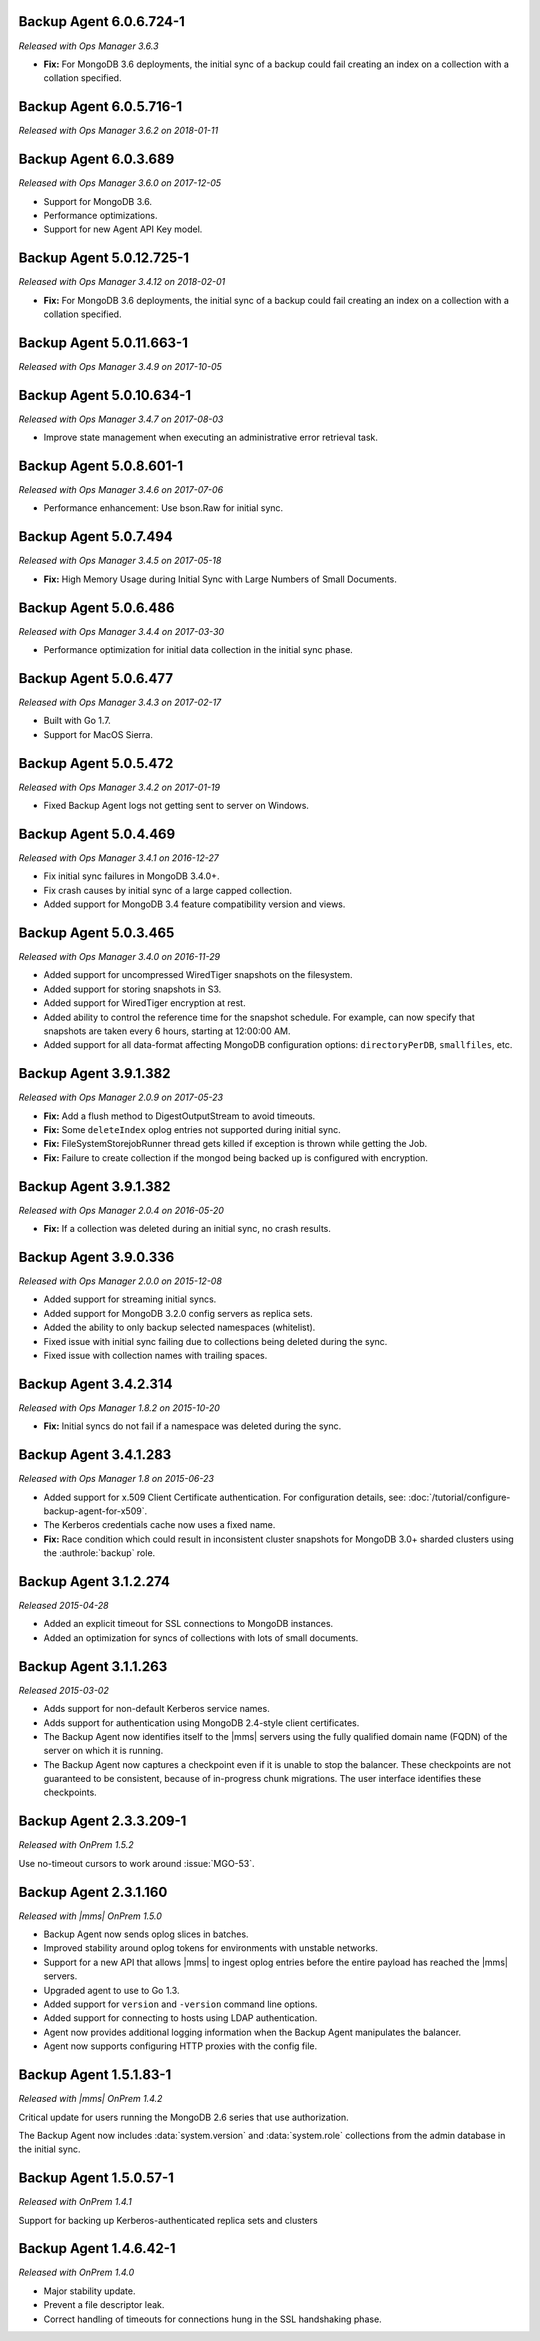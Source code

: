 .. _backup-6.0.6.724-1:

Backup Agent 6.0.6.724-1
------------------------

*Released with Ops Manager 3.6.3*

- **Fix:** For MongoDB 3.6 deployments, the initial sync of a backup 
  could fail creating an index on a collection with a collation 
  specified.

.. _backup-6.0.5.716-1:

Backup Agent 6.0.5.716-1
------------------------

*Released with Ops Manager 3.6.2 on 2018-01-11*

.. _backup-6.0.3.689:

Backup Agent 6.0.3.689
----------------------

*Released with Ops Manager 3.6.0 on 2017-12-05*

- Support for MongoDB 3.6.

- Performance optimizations.

- Support for new Agent API Key model.

.. _backup-5.0.12.725-1:

Backup Agent 5.0.12.725-1
-------------------------

*Released with Ops Manager 3.4.12 on 2018-02-01*

- **Fix:** For MongoDB 3.6 deployments, the initial sync of a backup 
  could fail creating an index on a collection with a collation 
  specified.

.. _backup-5.0.11.663-1:

Backup Agent 5.0.11.663-1
-------------------------

*Released with Ops Manager 3.4.9 on 2017-10-05*

.. _backup-5.0.10.634-1:

Backup Agent 5.0.10.634-1
-------------------------

*Released with Ops Manager 3.4.7 on 2017-08-03*

- Improve state management when executing an administrative error
  retrieval task.

.. _backup-5.0.8.601-1:

Backup Agent 5.0.8.601-1
------------------------

*Released with Ops Manager 3.4.6 on 2017-07-06*

- Performance enhancement: Use bson.Raw for initial sync.

.. _backup-5.0.7.494:

Backup Agent 5.0.7.494
----------------------

*Released with Ops Manager 3.4.5 on 2017-05-18*

- **Fix:** High Memory Usage during Initial Sync with Large Numbers of
  Small Documents.

.. _backup-5.0.6.486:

Backup Agent 5.0.6.486
----------------------

*Released with Ops Manager 3.4.4 on 2017-03-30*

- Performance optimization for initial data collection in the initial
  sync phase.

.. _backup-5.0.6.477:

Backup Agent 5.0.6.477
----------------------

*Released with Ops Manager 3.4.3 on 2017-02-17*

- Built with Go 1.7.

- Support for MacOS Sierra.

.. _backup-5.0.5.472:

Backup Agent 5.0.5.472
----------------------

*Released with Ops Manager 3.4.2 on 2017-01-19*

- Fixed Backup Agent logs not getting sent to server on Windows.

.. _backup-5.0.4.469:

Backup Agent 5.0.4.469
----------------------

*Released with Ops Manager 3.4.1 on 2016-12-27*

- Fix initial sync failures in MongoDB 3.4.0+.

- Fix crash causes by initial sync of a large capped collection.

- Added support for MongoDB 3.4 feature compatibility version and views.

.. _backup-5.0.3.465:

Backup Agent 5.0.3.465
----------------------

*Released with Ops Manager 3.4.0 on 2016-11-29*

- Added support for uncompressed WiredTiger snapshots on the filesystem.

- Added support for storing snapshots in S3.

- Added support for WiredTiger encryption at rest.

- Added ability to control the reference time for the snapshot
  schedule. For example, can now specify that snapshots are taken every
  6 hours, starting at 12:00:00 AM.

- Added support for all data-format affecting MongoDB configuration
  options: ``directoryPerDB``, ``smallfiles``, etc.

.. _backup-3.9.1.382-2.0.9:

Backup Agent 3.9.1.382
----------------------

*Released with Ops Manager 2.0.9 on 2017-05-23*

- **Fix:** Add a flush method to DigestOutputStream to avoid timeouts.

- **Fix:** Some ``deleteIndex`` oplog entries not supported during 
  initial sync.

- **Fix:** FileSystemStorejobRunner thread gets killed if exception is
  thrown while getting the Job.

- **Fix:** Failure to create collection if the mongod being backed up is
  configured with encryption.

.. _backup-3.9.1.382:

Backup Agent 3.9.1.382
----------------------

*Released with Ops Manager 2.0.4 on 2016-05-20*

- **Fix:** If a collection was deleted during an initial sync, no 
  crash results.

.. _backup-3.9.0.336:

Backup Agent 3.9.0.336
----------------------

*Released with Ops Manager 2.0.0 on 2015-12-08*

- Added support for streaming initial syncs.

- Added support for MongoDB 3.2.0 config servers as replica sets.

- Added the ability to only backup selected namespaces (whitelist).

- Fixed issue with initial sync failing due to collections being deleted
  during the sync.

- Fixed issue with collection names with trailing spaces.

.. _backup-3.4.2.314:

Backup Agent 3.4.2.314
----------------------

*Released with Ops Manager 1.8.2 on 2015-10-20*

- **Fix:** Initial syncs do not fail if a namespace was deleted
  during the sync.

.. _backup-3.3.1.283:
.. _backup-3.4.1.283:

Backup Agent 3.4.1.283
----------------------

*Released with Ops Manager 1.8 on 2015-06-23*

- Added support for x.509 Client Certificate authentication. For
  configuration details, see:
  :doc:`/tutorial/configure-backup-agent-for-x509`.

- The Kerberos credentials cache now uses a fixed name.

- **Fix:** Race condition which could result in inconsistent cluster
  snapshots for MongoDB 3.0+ sharded clusters using the
  :authrole:`backup` role.

.. _backup-3.1.2.274:

Backup Agent 3.1.2.274
----------------------

*Released 2015-04-28*

- Added an explicit timeout for SSL connections to MongoDB instances.

- Added an optimization for syncs of collections with lots of small 
  documents.

.. _backup-3.1.1.263:

Backup Agent 3.1.1.263
----------------------

*Released 2015-03-02*

- Adds support for non-default Kerberos service names.

- Adds support for authentication using MongoDB 2.4-style client 
  certificates.

- The Backup Agent now identifies itself to the |mms| servers using the
  fully qualified domain name (FQDN) of the server on which it is 
  running.

- The Backup Agent now captures a checkpoint even if it is unable to 
  stop the balancer. These checkpoints are not guaranteed to be 
  consistent, because of in-progress chunk migrations. The user 
  interface identifies these checkpoints.

.. _backup-2.3.3.209-1:

Backup Agent 2.3.3.209-1
------------------------

*Released with OnPrem 1.5.2*

Use no-timeout cursors to work around :issue:`MGO-53`.

.. _backup-2.3.1.160:

Backup Agent 2.3.1.160
----------------------

*Released with |mms| OnPrem 1.5.0*

- Backup Agent now sends oplog slices in batches.

- Improved stability around oplog tokens for environments with unstable 
  networks.

- Support for a new API that allows |mms| to ingest oplog entries 
  before the entire payload has reached the |mms| servers.

- Upgraded agent to use to Go 1.3.

- Added support for ``version`` and ``-version`` command line options.

- Added support for connecting to hosts using LDAP authentication.

- Agent now provides additional logging information when the Backup
  Agent manipulates the balancer.

- Agent now supports configuring HTTP proxies with the config file.

.. _backup-1.5.1.83-1:

Backup Agent 1.5.1.83-1
-----------------------

*Released with |mms| OnPrem 1.4.2*

Critical update for users running the MongoDB 2.6 series that use
authorization.

The Backup Agent now includes :data:`system.version` and 
:data:`system.role` collections from the admin database in the initial 
sync.

.. _backup-1.5.0.57-1:

Backup Agent 1.5.0.57-1
-----------------------

*Released with OnPrem 1.4.1*

Support for backing up Kerberos-authenticated replica sets and clusters

.. _backup-1.4.6.42-1:

Backup Agent 1.4.6.42-1
-----------------------

*Released with OnPrem 1.4.0*

- Major stability update.

- Prevent a file descriptor leak.

- Correct handling of timeouts for connections hung in the SSL
  handshaking phase.
